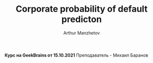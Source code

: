 #+TITLE: Corporate probability of default predicton
#+DESCRIPTION: Данный .org-файл является автособираемым. В emacs сочетание клавиш `Ctrl+c > Ctrl+v > t` конвертирует данный .org-файл в ./src/model.py
#+AUTHOR: Arthur Manzhetov
#+PROPERTY: header-args :tangle ./src/model.py
#+STARTUP: showeverything

**Курс на GeekBrains от 15.10.2021**  
Преподаватель - Михаил Баранов
